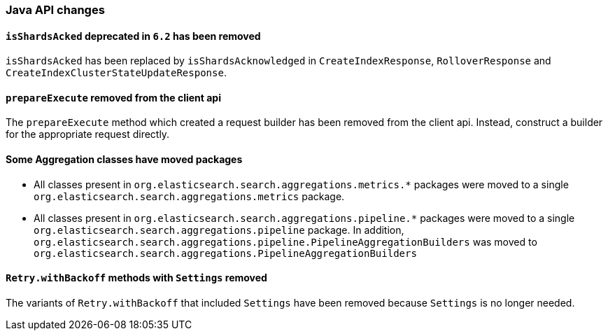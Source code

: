 [float]
[[breaking_70_java_changes]]
=== Java API changes

[float]
==== `isShardsAcked` deprecated in `6.2` has been removed

`isShardsAcked` has been replaced by `isShardsAcknowledged` in
`CreateIndexResponse`, `RolloverResponse` and
`CreateIndexClusterStateUpdateResponse`.

[float]
==== `prepareExecute` removed from the client api

The `prepareExecute` method which created a request builder has been
removed from the client api. Instead, construct a builder for the
appropriate request directly.

[float]
==== Some Aggregation classes have moved packages

* All classes present in `org.elasticsearch.search.aggregations.metrics.*` packages
were moved to a single `org.elasticsearch.search.aggregations.metrics` package.

* All classes present in `org.elasticsearch.search.aggregations.pipeline.*` packages
were moved to a single `org.elasticsearch.search.aggregations.pipeline` package.  In
addition, `org.elasticsearch.search.aggregations.pipeline.PipelineAggregationBuilders`
was moved to `org.elasticsearch.search.aggregations.PipelineAggregationBuilders`


[float]
==== `Retry.withBackoff` methods with `Settings` removed

The variants of `Retry.withBackoff` that included `Settings` have been removed
because `Settings` is no longer needed.